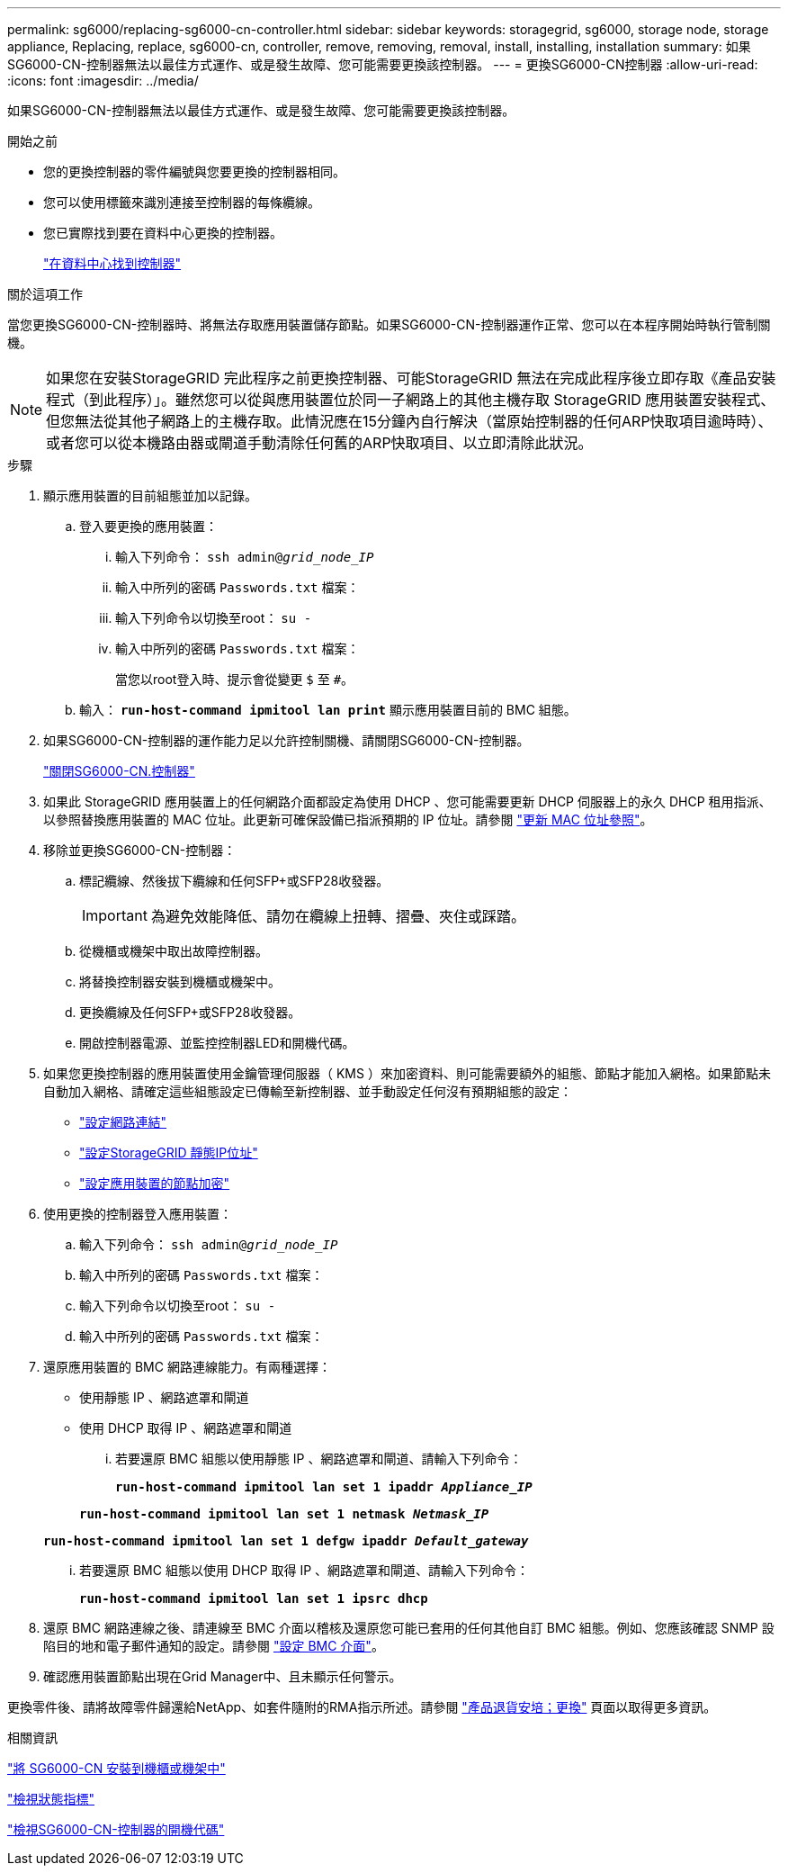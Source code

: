 ---
permalink: sg6000/replacing-sg6000-cn-controller.html 
sidebar: sidebar 
keywords: storagegrid, sg6000, storage node, storage appliance, Replacing, replace, sg6000-cn, controller, remove, removing, removal, install, installing, installation 
summary: 如果SG6000-CN-控制器無法以最佳方式運作、或是發生故障、您可能需要更換該控制器。 
---
= 更換SG6000-CN控制器
:allow-uri-read: 
:icons: font
:imagesdir: ../media/


[role="lead"]
如果SG6000-CN-控制器無法以最佳方式運作、或是發生故障、您可能需要更換該控制器。

.開始之前
* 您的更換控制器的零件編號與您要更換的控制器相同。
* 您可以使用標籤來識別連接至控制器的每條纜線。
* 您已實際找到要在資料中心更換的控制器。
+
link:locating-controller-in-data-center.html["在資料中心找到控制器"]



.關於這項工作
當您更換SG6000-CN-控制器時、將無法存取應用裝置儲存節點。如果SG6000-CN-控制器運作正常、您可以在本程序開始時執行管制關機。


NOTE: 如果您在安裝StorageGRID 完此程序之前更換控制器、可能StorageGRID 無法在完成此程序後立即存取《產品安裝程式（到此程序）」。雖然您可以從與應用裝置位於同一子網路上的其他主機存取 StorageGRID 應用裝置安裝程式、但您無法從其他子網路上的主機存取。此情況應在15分鐘內自行解決（當原始控制器的任何ARP快取項目逾時時）、或者您可以從本機路由器或閘道手動清除任何舊的ARP快取項目、以立即清除此狀況。

.步驟
. 顯示應用裝置的目前組態並加以記錄。
+
.. 登入要更換的應用裝置：
+
... 輸入下列命令： `ssh admin@_grid_node_IP_`
... 輸入中所列的密碼 `Passwords.txt` 檔案：
... 輸入下列命令以切換至root： `su -`
... 輸入中所列的密碼 `Passwords.txt` 檔案：
+
當您以root登入時、提示會從變更 `$` 至 `#`。



.. 輸入： `*run-host-command ipmitool lan print*` 顯示應用裝置目前的 BMC 組態。


. 如果SG6000-CN-控制器的運作能力足以允許控制關機、請關閉SG6000-CN-控制器。
+
link:shutting-down-sg6000-cn-controller.html["關閉SG6000-CN.控制器"]

. 如果此 StorageGRID 應用裝置上的任何網路介面都設定為使用 DHCP 、您可能需要更新 DHCP 伺服器上的永久 DHCP 租用指派、以參照替換應用裝置的 MAC 位址。此更新可確保設備已指派預期的 IP 位址。請參閱 link:../commonhardware/locate-mac-address.html["更新 MAC 位址參照"]。
. 移除並更換SG6000-CN-控制器：
+
.. 標記纜線、然後拔下纜線和任何SFP+或SFP28收發器。
+

IMPORTANT: 為避免效能降低、請勿在纜線上扭轉、摺疊、夾住或踩踏。

.. 從機櫃或機架中取出故障控制器。
.. 將替換控制器安裝到機櫃或機架中。
.. 更換纜線及任何SFP+或SFP28收發器。
.. 開啟控制器電源、並監控控制器LED和開機代碼。


. 如果您更換控制器的應用裝置使用金鑰管理伺服器（ KMS ）來加密資料、則可能需要額外的組態、節點才能加入網格。如果節點未自動加入網格、請確定這些組態設定已傳輸至新控制器、並手動設定任何沒有預期組態的設定：
+
** link:../installconfig/configuring-network-links.html["設定網路連結"]
** link:../installconfig/setting-ip-configuration.html["設定StorageGRID 靜態IP位址"]
** link:../admin/kms-overview-of-kms-and-appliance-configuration.html#set-up-the-appliance["設定應用裝置的節點加密"]


. 使用更換的控制器登入應用裝置：
+
.. 輸入下列命令： `ssh admin@_grid_node_IP_`
.. 輸入中所列的密碼 `Passwords.txt` 檔案：
.. 輸入下列命令以切換至root： `su -`
.. 輸入中所列的密碼 `Passwords.txt` 檔案：


. 還原應用裝置的 BMC 網路連線能力。有兩種選擇：
+
** 使用靜態 IP 、網路遮罩和閘道
** 使用 DHCP 取得 IP 、網路遮罩和閘道
+
... 若要還原 BMC 組態以使用靜態 IP 、網路遮罩和閘道、請輸入下列命令：
+
`*run-host-command ipmitool lan set 1 ipaddr _Appliance_IP_*`

+
`*run-host-command ipmitool lan set 1 netmask _Netmask_IP_*`

+
`*run-host-command ipmitool lan set 1 defgw ipaddr _Default_gateway_*`

... 若要還原 BMC 組態以使用 DHCP 取得 IP 、網路遮罩和閘道、請輸入下列命令：
+
`*run-host-command ipmitool lan set 1 ipsrc dhcp*`





. 還原 BMC 網路連線之後、請連線至 BMC 介面以稽核及還原您可能已套用的任何其他自訂 BMC 組態。例如、您應該確認 SNMP 設陷目的地和電子郵件通知的設定。請參閱 link:../installconfig/configuring-bmc-interface.html["設定 BMC 介面"]。
. 確認應用裝置節點出現在Grid Manager中、且未顯示任何警示。


更換零件後、請將故障零件歸還給NetApp、如套件隨附的RMA指示所述。請參閱 https://mysupport.netapp.com/site/info/rma["產品退貨安培；更換"^] 頁面以取得更多資訊。

.相關資訊
link:../installconfig/sg6000-cn-installing-into-cabinet-or-rack.html["將 SG6000-CN 安裝到機櫃或機架中"]

link:../installconfig/viewing-status-indicators.html["檢視狀態指標"]

link:../installconfig/viewing-boot-up-codes-for-sg6000-cn-controller.html["檢視SG6000-CN-控制器的開機代碼"]
